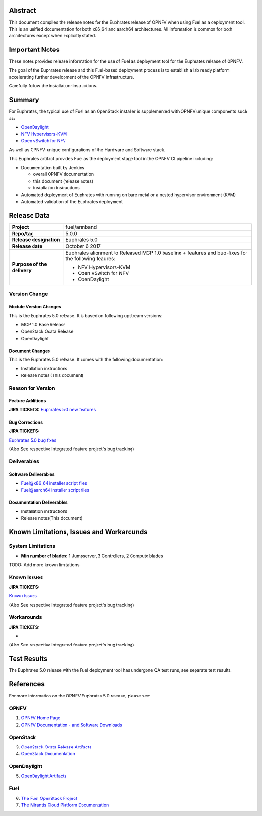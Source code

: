 .. This work is licensed under a Creative Commons Attribution 4.0 International License.
.. http://creativecommons.org/licenses/by/4.0
.. (c) Open Platform for NFV Project, Inc. and its contributors

========
Abstract
========

This document compiles the release notes for the Euphrates release of
OPNFV when using Fuel as a deployment tool. This is an unified documentation
for both x86_64 and aarch64 architectures. All information is common for
both architectures except when explicitly stated.


===============
Important Notes
===============

These notes provides release information for the use of Fuel as deployment
tool for the Euphrates release of OPNFV.

The goal of the Euphrates release and this Fuel-based deployment process is
to establish a lab ready platform accelerating further development
of the OPNFV infrastructure.

Carefully follow the installation-instructions.

=======
Summary
=======

For Euphrates, the typical use of Fuel as an OpenStack installer is
supplemented with OPNFV unique components such as:

- `OpenDaylight <http://www.opendaylight.org/software>`_
- `NFV Hypervisors-KVM <https://wiki.opnfv.org/nfv-kvm>`_
- `Open vSwitch for NFV <https://wiki.opnfv.org/ovsnfv>`_

As well as OPNFV-unique configurations of the Hardware and Software stack.

This Euphrates artifact provides Fuel as the deployment stage tool in the
OPNFV CI pipeline including:

- Documentation built by Jenkins

  - overall OPNFV documentation

  - this document (release notes)

  - installation instructions

- Automated deployment of Euphrates with running on bare metal or a nested hypervisor environment (KVM)

- Automated validation of the Euphrates deployment

============
Release Data
============

+--------------------------------------+--------------------------------------+
| **Project**                          | fuel/armband                         |
|                                      |                                      |
+--------------------------------------+--------------------------------------+
| **Repo/tag**                         | 5.0.0                                |
|                                      |                                      |
+--------------------------------------+--------------------------------------+
| **Release designation**              | Euphrates 5.0                        |
|                                      |                                      |
+--------------------------------------+--------------------------------------+
| **Release date**                     | October 6 2017                       |
|                                      |                                      |
+--------------------------------------+--------------------------------------+
| **Purpose of the delivery**          | Euphrates alignment to Released      |
|                                      | MCP 1.0 baseline + features and      |
|                                      | bug-fixes for the following          |
|                                      | feaures:                             |
|                                      |                                      |
|                                      | - NFV Hypervisors-KVM                |
|                                      | - Open vSwitch for NFV               |
|                                      | - OpenDaylight                       |
+--------------------------------------+--------------------------------------+

Version Change
==============

Module Version Changes
----------------------
This is the Euphrates 5.0 release.
It is based on following upstream versions:

- MCP 1.0 Base Release

- OpenStack Ocata Release

- OpenDaylight

Document Changes
----------------
This is the Euphrates 5.0 release.
It comes with the following documentation:

- Installation instructions

- Release notes (This document)

Reason for Version
==================

Feature Additions
-----------------

**JIRA TICKETS:**
`Euphrates 5.0 new features  <https://jira.opnfv.org/issues/?filter=12029>`_

Bug Corrections
---------------

**JIRA TICKETS:**

`Euphrates 5.0 bug fixes  <https://jira.opnfv.org/issues/?filter=12027>`_

(Also See respective Integrated feature project's bug tracking)

Deliverables
============

Software Deliverables
---------------------

- `Fuel@x86_64 installer script files <https://gerrit.opnfv.org/gerrit/gitweb?p=fuel.git;a=summary>`_

- `Fuel@aarch64 installer script files <https://gerrit.opnfv.org/gerrit/gitweb?p=armband.git;a=summary>`_

Documentation Deliverables
--------------------------

- Installation instructions

- Release notes(This document)

=========================================
Known Limitations, Issues and Workarounds
=========================================

System Limitations
==================

- **Min number of blades:** 1 Jumpserver, 3 Controllers, 2 Compute blades

TODO: Add more known limitations

Known Issues
============

**JIRA TICKETS:**

`Known issues <https://jira.opnfv.org/issues/?filter=12028>`_

(Also See respective Integrated feature project's bug tracking)

Workarounds
===========

**JIRA TICKETS:**

-

(Also See respective Integrated feature project's bug tracking)

============
Test Results
============
The Euphrates 5.0 release with the Fuel deployment tool has undergone QA test
runs, see separate test results.

==========
References
==========
For more information on the OPNFV Euphrates 5.0 release, please see:

OPNFV
=====

1) `OPNFV Home Page <http://www.opnfv.org>`_
2) `OPNFV Documentation - and Software Downloads <https://www.opnfv.org/software/download>`_

OpenStack
=========

3) `OpenStack Ocata Release Artifacts <http://www.openstack.org/software/ocata>`_

4) `OpenStack Documentation <http://docs.openstack.org>`_

OpenDaylight
============

5) `OpenDaylight Artifacts <http://www.opendaylight.org/software/downloads>`_

Fuel
====

6) `The Fuel OpenStack Project <https://wiki.openstack.org/wiki/Fuel>`_
7) `The Mirantis Cloud Platform Documentation <https://docs.mirantis.com/mcp/latest>`_
